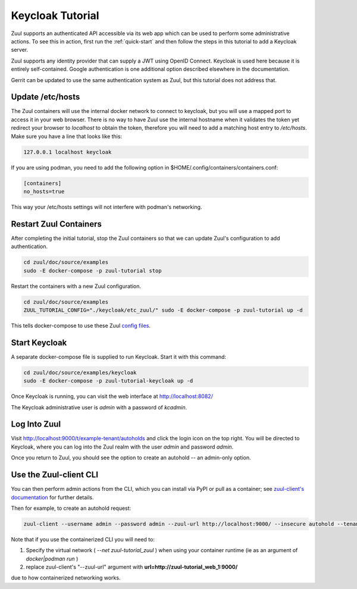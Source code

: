 Keycloak Tutorial
=================

Zuul supports an authenticated API accessible via its web app which
can be used to perform some administrative actions.  To see this in
action, first run the :ref:`quick-start` and then follow the steps in
this tutorial to add a Keycloak server.

Zuul supports any identity provider that can supply a JWT using OpenID
Connect.  Keycloak is used here because it is entirely self-contained.
Google authentication is one additional option described elsewhere in
the documentation.

Gerrit can be updated to use the same authentication system as Zuul,
but this tutorial does not address that.

Update /etc/hosts
-----------------

The Zuul containers will use the internal docker network to connect to
keycloak, but you will use a mapped port to access it in your web
browser.  There is no way to have Zuul use the internal hostname when
it validates the token yet redirect your browser to `localhost` to
obtain the token, therefore you will need to add a matching host entry
to `/etc/hosts`.  Make sure you have a line that looks like this:

.. code-block::

   127.0.0.1 localhost keycloak

If you are using podman, you need to add the following option in $HOME/.config/containers/containers.conf:

.. code-block::

   [containers]
   no_hosts=true

This way your /etc/hosts settings will not interfere with podman's networking.

Restart Zuul Containers
-----------------------

After completing the initial tutorial, stop the Zuul containers so
that we can update Zuul's configuration to add authentication.

.. code-block:: shell

   cd zuul/doc/source/examples
   sudo -E docker-compose -p zuul-tutorial stop

Restart the containers with a new Zuul configuration.

.. code-block:: shell

   cd zuul/doc/source/examples
   ZUUL_TUTORIAL_CONFIG="./keycloak/etc_zuul/" sudo -E docker-compose -p zuul-tutorial up -d

This tells docker-compose to use these Zuul `config files
<https://opendev.org/zuul/zuul/src/branch/master/doc/source/examples/keycloak>`_.

Start Keycloak
--------------

A separate docker-compose file is supplied to run Keycloak.  Start it
with this command:

.. code-block:: shell

   cd zuul/doc/source/examples/keycloak
   sudo -E docker-compose -p zuul-tutorial-keycloak up -d

Once Keycloak is running, you can visit the web interface at
http://localhost:8082/

The Keycloak administrative user is `admin` with a password of
`kcadmin`.

Log Into Zuul
-------------

Visit http://localhost:9000/t/example-tenant/autoholds and click the
login icon on the top right.  You will be directed to Keycloak, where
you can log into the Zuul realm with the user `admin` and password
`admin`.

Once you return to Zuul, you should see the option to create an
autohold -- an admin-only option.

Use the Zuul-client CLI
-----------------------

You can then perform admin actions from the CLI, which you can install via PyPI or pull as a container;
see `zuul-client's documentation
<https://zuul-ci.org/docs/zuul-client/installation.html>`_ for further details.

Then for example, to create an autohold request:

.. code-block:: shell

   zuul-client --username admin --password admin --zuul-url http://localhost:9000/ --insecure autohold --tenant example-tenant --project test1 --job tox-docs --reason testCLI

Note that if you use the containerized CLI you will need to:

1. Specify the virtual network ( `--net zuul-tutorial_zuul` ) when using your container runtime
   (ie as an argument of `docker|podman run` )
2. replace zuul-client's "--zuul-url" argument with **url=http://zuul-tutorial_web_1:9000/**

due to how containerized networking works.